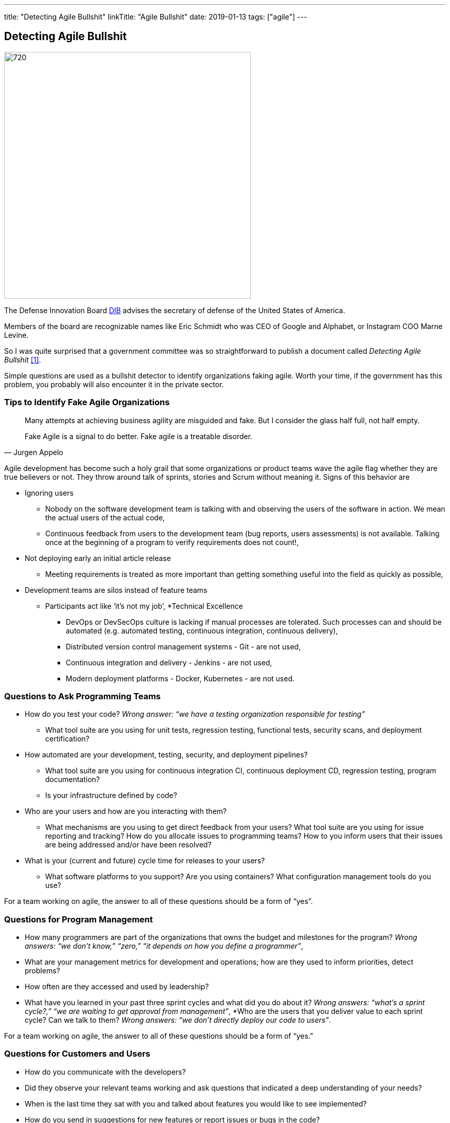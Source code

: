 ---
title: "Detecting Agile Bullshit"
linkTitle: "Agile Bullshit"
date: 2019-01-13
tags: ["agile"]
---

== Detecting Agile Bullshit
:author: Marcel Baumann
:email: <marcel.baumann@tangly.net>
:homepage: https://www.tangly.net/
:company: https://www.tangly.net/[tangly llc]
:copyright: CC-BY-SA 4.0

image::2019-01-01-head.jpg[720, 480, role=left]
The Defense Innovation Board https://innovation.defense.gov/[DIB] advises the secretary of defense of the United States of America.

Members of the board are recognizable names like Eric Schmidt who was CEO of Google and Alphabet, or Instagram COO Marne Levine.

So I was quite surprised that a government committee was so straightforward to publish a document called _Detecting Agile Bullshit_ <<agilebullshit>>.

Simple questions are used as a bullshit detector to identify organizations faking agile.
Worth your time, if the government has this problem, you probably will also encounter it in the private sector.

=== Tips to Identify Fake Agile Organizations

[quote, Jurgen Appelo]
____
Many attempts at achieving business agility are misguided and fake. But I consider the glass half full, not half empty.

Fake Agile is a signal to do better. Fake agile is a treatable disorder.
____

Agile development has become such a holy grail that some organizations or product teams wave the agile flag whether they are true believers or not.
They throw around talk of sprints, stories and Scrum without meaning it.
Signs of this behavior are

* Ignoring users
** Nobody on the software development team is talking with and observing the users of the software in action.
We mean the actual users of the actual code,
** Continuous feedback from users to the development team (bug reports, users assessments) is not available.
Talking once at the beginning of a program to verify requirements does not count!,
* Not deploying early an initial article release
** Meeting requirements is treated as more important than getting something useful into the field as quickly as possible,
* Development teams are silos instead of feature teams
*** Participants act like ‘it’s not my job’,
*Technical Excellence
** DevOps or DevSecOps culture is lacking if manual processes are tolerated.
Such processes can and should be automated (e.g. automated testing, continuous
integration, continuous delivery),
** Distributed version control management systems - Git - are not used,
** Continuous integration and delivery - Jenkins - are not used,
** Modern deployment platforms - Docker, Kubernetes - are not used.

=== Questions to Ask Programming Teams

* How do you test your code? _Wrong answer: “we have a testing organization responsible for testing”_
** What tool suite are you using for unit tests, regression testing, functional tests, security scans, and deployment certification?
* How automated are your development, testing, security, and deployment pipelines?
** What tool suite are you using for continuous integration CI, continuous deployment CD, regression testing, program documentation?
** Is your infrastructure defined by code?
* Who are your users and how are you interacting with them?
** What mechanisms are you using to get direct feedback from your users? What tool suite are you using for issue reporting and tracking? How do you allocate
issues to programming teams? How to you inform users that their issues are being addressed and/or have been resolved?
* What is your (current and future) cycle time for releases to your users?
** What software platforms to you support? Are you using containers? What configuration management tools do you use?

For a team working on agile, the answer to all of these questions should  be a form of  “yes”.

=== Questions for Program Management

* How many programmers are part of the organizations that owns the budget and milestones for the program?
_Wrong answers: “we don’t know,” “zero,” “it depends on how you define a programmer”_,
* What are your management metrics for development and operations; how are they used to inform priorities, detect problems?
* How often are they accessed and used by leadership?
* What have you learned in your past three sprint cycles and what did you do about it?
_Wrong answers: “what’s a sprint cycle?,” “we are waiting to get approval from management”_,
*Who are the users that you deliver value to each sprint cycle? Can we talk to them?
_Wrong answers: “we don’t directly deploy our code to users”_.

For a team working on agile, the answer to all of these questions should  be a form of  “yes.”

=== Questions for Customers and Users

* How do you communicate with the developers?
* Did they observe your relevant teams working and ask questions that indicated a deep understanding of your needs?
* When is the last time they sat with you and talked about features you would like to see implemented?
* How do you send in suggestions for new features or report issues or bugs in the code?
* What type of feedback do you get to your requests/reports?
* Are you ever asked to try prototypes of new software features and observed using them?
* What is the time it takes for a requested feature to show up in the application?

For a team working on agile, the answer to all of these questions should  be a form of  “yes”.

=== Questions for Program Leadership

* Are teams delivering working software to at least some subset of real users every iteration and gathering feedback?
* Is there a article charter that lays out the mission and strategic goals? Do all members of the team understand both, and are they able to see how their work contributes to both?
* Is feedback from users turned into concrete work items for sprint teams on timelines shorter than one month?
* Are teams empowered to change the requirements based on user feedback?
* Are teams empowered to change their process based on what they learn?
* Is the full ecosystem of your product agile?
_Agile programming teams followed by linear, bureaucratic deployment is a failure_.

For a team truly working agile, the answer to all of these questions should  be a form of  “yes”.

=== Conclusion

The above questions are taken directly from the document
https://media.defense.gov/2018/Oct/09/2002049591/-1/-1/0/DIB_DETECTING_AGILE_BS_2018.10.05.PDF[Detecting Agile Bullshit].
Evaluate organization to find out if they or you are agile.

Read also my related set of blogs How Healthy is Your Product?
Starting with blog-2019-04-02[Source Code Check] or {url-articles}2018/blog-2018-11-01[Delivery Pipeline Check] for an in-depth check of your agile framework,
values and current work processes.

Now government procurement acknowledges that some companies are just cheating with their agile claims, improve yours before getting caught.
Luckily the check will find out your are really being agile instead of pretending.

I wish good luck and success with your agile transformation.

[bibliography]
=== Literature

- [[[agilebullshit, 1]]] https://media.defense.gov/2018/Oct/09/2002049591/-1/-1/0/DIB_DETECTING_AGILE_BS_2018.10.05.PDF



